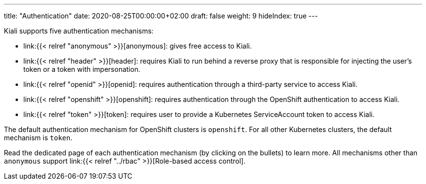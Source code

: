 ---
title: "Authentication"
date: 2020-08-25T00:00:00+02:00
draft: false
weight: 9
hideIndex: true
---

Kiali supports five authentication mechanisms:

* link:{{< relref "anonymous" >}}[anonymous]: gives free access to Kiali.
* link:{{< relref "header" >}}[header]: requires Kiali to run behind a reverse proxy that is responsible for injecting the user's token or a token with impersonation.
* link:{{< relref "openid" >}}[openid]: requires authentication through a third-party service to access Kiali.
* link:{{< relref "openshift" >}}[openshift]: requires authentication through the OpenShift authentication to access Kiali.
* link:{{< relref "token" >}}[token]: requires user to provide a Kubernetes ServiceAccount token to access Kiali.

The default authentication mechanism for OpenShift clusters is `openshift`. For
all other Kubernetes clusters, the default mechanism is `token`.

Read the dedicated page of each authentication mechanism (by clicking on the
bullets) to learn more. All mechanisms other than `anonymous` support link:{{<
relref "../rbac" >}}[Role-based access control].
